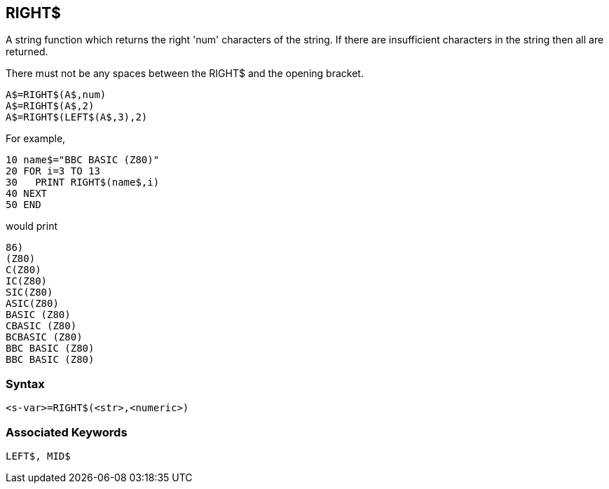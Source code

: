 == [#right]#RIGHT$#

A string function which returns the right 'num' characters of the string. If there are insufficient characters in the string then all are returned.

There must not be any spaces between the RIGHT$ and the opening bracket.

[source,console]
----
A$=RIGHT$(A$,num)
A$=RIGHT$(A$,2)
A$=RIGHT$(LEFT$(A$,3),2)
----

For example,

[source,console]
----
10 name$="BBC BASIC (Z80)"
20 FOR i=3 TO 13
30   PRINT RIGHT$(name$,i)
40 NEXT
50 END
----

would print

[source,console]
----
86)
(Z80)
C(Z80)
IC(Z80)
SIC(Z80)
ASIC(Z80)
BASIC (Z80)
CBASIC (Z80)
BCBASIC (Z80)
BBC BASIC (Z80)
BBC BASIC (Z80)
----

=== Syntax

[source,console]
----
<s-var>=RIGHT$(<str>,<numeric>)
----

=== Associated Keywords

[source,console]
----
LEFT$, MID$
----

